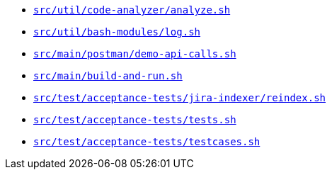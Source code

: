 * `xref:AUTO-GENERATED:bash-docs/src/util/code-analyzer/analyze-sh.adoc[src/util/code-analyzer/analyze.sh]`
* `xref:AUTO-GENERATED:bash-docs/src/util/bash-modules/log-sh.adoc[src/util/bash-modules/log.sh]`
* `xref:AUTO-GENERATED:bash-docs/src/main/postman/demo-api-calls-sh.adoc[src/main/postman/demo-api-calls.sh]`
* `xref:AUTO-GENERATED:bash-docs/src/main/build-and-run-sh.adoc[src/main/build-and-run.sh]`
* `xref:AUTO-GENERATED:bash-docs/src/test/acceptance-tests/jira-indexer/reindex-sh.adoc[src/test/acceptance-tests/jira-indexer/reindex.sh]`
* `xref:AUTO-GENERATED:bash-docs/src/test/acceptance-tests/tests-sh.adoc[src/test/acceptance-tests/tests.sh]`
* `xref:AUTO-GENERATED:bash-docs/src/test/acceptance-tests/testcases-sh.adoc[src/test/acceptance-tests/testcases.sh]`
